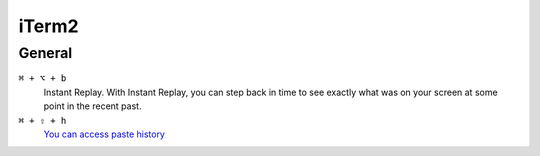==================
iTerm2
==================

General
=========================

``⌘ + ⌥ + b``
   Instant Replay. With Instant Replay, you can step back in time to see exactly what was on your screen at some point in the recent past.

``⌘ + ⇧ + h``
   `You can access paste history <https://iterm2.com/3.3/documentation-highlights.html>`_
